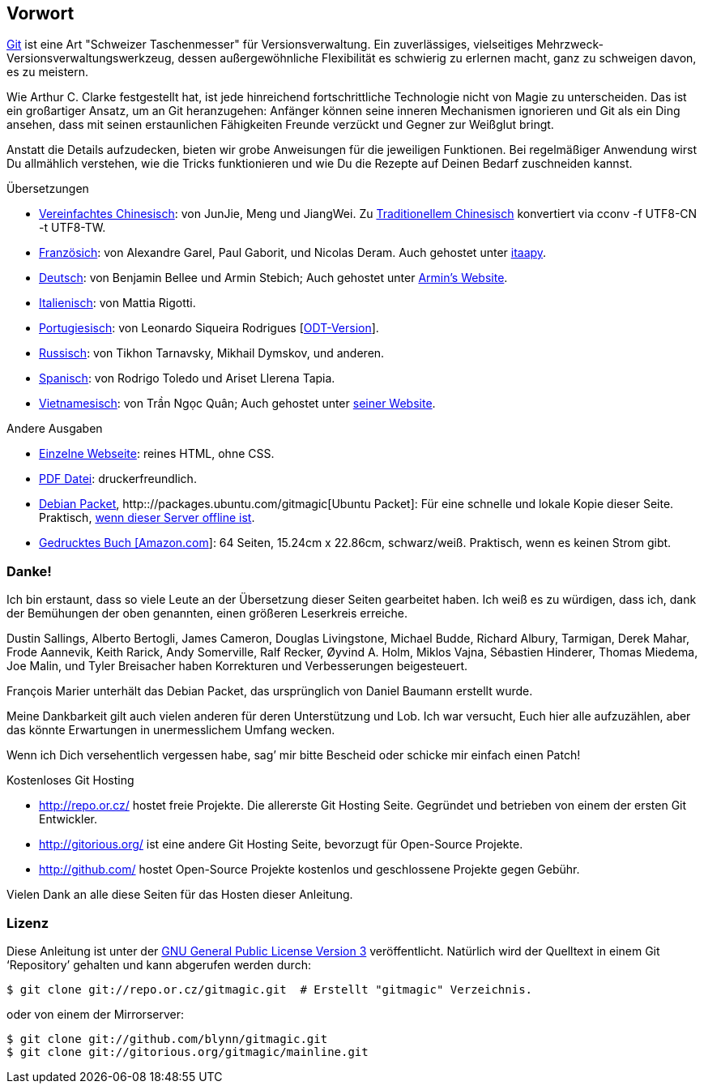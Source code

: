 == Vorwort ==

http://git.or.cz/[Git] ist eine Art "Schweizer Taschenmesser" für
Versionsverwaltung. Ein zuverlässiges, vielseitiges
Mehrzweck-Versionsverwaltungswerkzeug, dessen außergewöhnliche Flexibilität
es schwierig zu erlernen macht, ganz zu schweigen davon, es zu meistern.

Wie Arthur C. Clarke festgestellt hat, ist jede hinreichend fortschrittliche
Technologie nicht von Magie zu unterscheiden. Das ist ein großartiger Ansatz,
um an Git heranzugehen: Anfänger können seine inneren Mechanismen ignorieren
und Git als ein Ding ansehen, dass mit seinen erstaunlichen Fähigkeiten
Freunde verzückt und Gegner zur Weißglut bringt.

Anstatt die Details aufzudecken, bieten wir grobe Anweisungen für die
jeweiligen Funktionen. Bei regelmäßiger Anwendung wirst Du allmählich
verstehen, wie die Tricks funktionieren und wie Du die Rezepte auf Deinen
Bedarf zuschneiden kannst.

.Übersetzungen

 - link:/\~blynn/gitmagic/intl/zh_cn/[Vereinfachtes Chinesisch]: von JunJie,
   Meng und JiangWei. Zu link:/~blynn/gitmagic/intl/zh_tw/[Traditionellem
   Chinesisch] konvertiert via +cconv -f UTF8-CN -t UTF8-TW+.
 - link:/~blynn/gitmagic/intl/fr/[Französich]: von Alexandre Garel, Paul
   Gaborit, und Nicolas Deram. Auch gehostet unter
   http://tutoriels.itaapy.com/[itaapy].
 - link:/~blynn/gitmagic/intl/de/[Deutsch]: von Benjamin Bellee und Armin
   Stebich; Auch gehostet unter http://gitmagic.lordofbikes.de/[Armin’s
   Website].
 - link:/~blynn/gitmagic/intl/it/[Italienisch]: von Mattia Rigotti.
 - http://www.slideshare.net/slide_user/magia-git[Portugiesisch]: von
   Leonardo Siqueira Rodrigues
   [http://www.slideshare.net/slide_user/magia-git-verso-odt[ODT-Version]].
 - link:/~blynn/gitmagic/intl/ru/[Russisch]: von Tikhon Tarnavsky, Mikhail
   Dymskov, und anderen.
 - link:/~blynn/gitmagic/intl/es/[Spanisch]: von Rodrigo Toledo und Ariset
   Llerena Tapia.
 - link:/~blynn/gitmagic/intl/vi/[Vietnamesisch]: von Trần Ngọc Quân; Auch
   gehostet unter
   http://vnwildman.users.sourceforge.net/gitmagic.html[seiner Website].

.Andere Ausgaben

 - link:book.html[Einzelne Webseite]: reines HTML, ohne CSS.
 - link:book.pdf[PDF Datei]: druckerfreundlich.
 - http://packages.debian.org/gitmagic[Debian Packet],
   http:://packages.ubuntu.com/gitmagic[Ubuntu Packet]: Für eine schnelle
   und lokale Kopie dieser Seite. Praktisch,
   http://csdcf.stanford.edu/status/[wenn dieser Server offline ist].
 - http://www.amazon.com/Git-Magic-Ben-Lynn/dp/1451523343/[Gedrucktes Buch
   [Amazon.com]]: 64 Seiten, 15.24cm x 22.86cm, schwarz/weiß. Praktisch,
   wenn es keinen Strom gibt.

=== Danke! ===

Ich bin erstaunt, dass so viele Leute an der Übersetzung dieser Seiten
gearbeitet haben. Ich weiß es zu würdigen, dass ich, dank der Bemühungen der
oben genannten, einen größeren Leserkreis erreiche.

Dustin Sallings, Alberto Bertogli, James Cameron, Douglas Livingstone,
Michael Budde, Richard Albury, Tarmigan, Derek Mahar, Frode Aannevik, Keith
Rarick, Andy Somerville, Ralf Recker, Øyvind A. Holm, Miklos Vajna,
Sébastien Hinderer, Thomas Miedema, Joe Malin, und Tyler Breisacher haben
Korrekturen und Verbesserungen beigesteuert.

François Marier unterhält das Debian Packet, das ursprünglich von Daniel
Baumann erstellt wurde.

Meine Dankbarkeit gilt auch vielen anderen für deren Unterstützung und
Lob. Ich war versucht, Euch hier alle aufzuzählen, aber das könnte
Erwartungen in unermesslichem Umfang wecken.

Wenn ich Dich versehentlich vergessen habe, sag’ mir bitte Bescheid oder
schicke mir einfach einen Patch!

.Kostenloses Git Hosting

 - http://repo.or.cz/[http://repo.or.cz/] hostet freie Projekte. Die
   allererste Git Hosting Seite. Gegründet und betrieben von einem der
   ersten Git Entwickler.
 - http://gitorious.org/[http://gitorious.org/] ist eine andere Git Hosting
   Seite, bevorzugt für Open-Source Projekte.
 - http://github.com/[http://github.com/] hostet Open-Source Projekte
   kostenlos und geschlossene Projekte gegen Gebühr.

Vielen Dank an alle diese Seiten für das Hosten dieser Anleitung.

=== Lizenz ===

Diese Anleitung ist unter der
http://www.gnu.org/licenses/gpl-3.0.html[GNU General Public License
Version 3] veröffentlicht. Natürlich wird der Quelltext in einem Git ‘Repository’ gehalten
und kann abgerufen werden durch:

 $ git clone git://repo.or.cz/gitmagic.git  # Erstellt "gitmagic" Verzeichnis.

oder von einem der Mirrorserver:

 $ git clone git://github.com/blynn/gitmagic.git
 $ git clone git://gitorious.org/gitmagic/mainline.git
